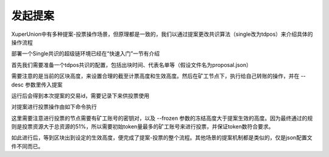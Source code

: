 
发起提案
========

XuperUnion中有多种提案-投票操作场景，但原理都是一致的，我们以通过提案更改共识算法（single改为tdpos）来介绍具体的操作流程

部署一个Single共识的超级链环境已经在“快速入门”一节有介绍

首先我们需要准备一个tdpos共识的配置，包括出块时间、代表名单等（假设文件名为proposal.json）

.. code-block:: python
    :linenos:

    {
        "module": "proposal",
        "method": "Propose",
        "args" : {
            "min_vote_percent": 51,                 # 生效的资源比例
            "stop_vote_height": 800                 # 计票截至的高度
        },
        "trigger": {
            "height": 1000,                         # 期望生效的高度
            "module": "consensus",
            "method": "update_consensus",
            "args" : {
                "name": "tdpos",
                "config": {
                    "version":"2",
                    "proposer_num":"2",             # 代表个数
                    "period":"3000",
                    "alternate_interval":"6000",
                    "term_interval":"9000",
                    "block_num":"20",
                    "vote_unit_price":"1",
                    "init_proposer": {              # 出块的代表名单
                        "1":["dpzuVdosQrF2kmzumhVeFQZa1aYcdgFpN", "U5SHuTiiSP1JAAHVMknqrm66QXk2VhXsK"]
                    }
                }
            }
        }
    }

需要注意的是当前的区块高度，来设置合理的截至计票高度和生效高度。然后在矿工节点下，执行给自己转账的操作，并在 --desc 参数里传入提案

.. code-block:: python
    :linenos:

    ./xchain-cli transfer --to dpzuVdosQrF2kmzumhVeFQZa1aYcdgFpN --desc proposal.json

运行后会得到本次提案的交易id，需要记录下来供投票使用

对提案进行投票操作由如下命令执行

.. code-block:: python
    :linenos:

    ./xchain-cli vote f26d670b695d9fd5da503a34d130ef19e738b35e031b18b70ad4cbbf6dfe2656 --frozen 1100 --amount 100002825031900000000

这里需要注意进行投票的节点需要有矿工账号的密钥对，以及 --frozen 参数的冻结高度大于提案生效的高度。因为最终通过的规则是投票资源大于总资源的51%，所以需要初始token量最多的矿工账号来进行投票，并保证token数符合要求。

如此进行后，等到区块出到设定的生效高度，便完成了提案-投票的整个流程。其他场景的提案机制都是类似的，仅是json配置文件不同而已。
